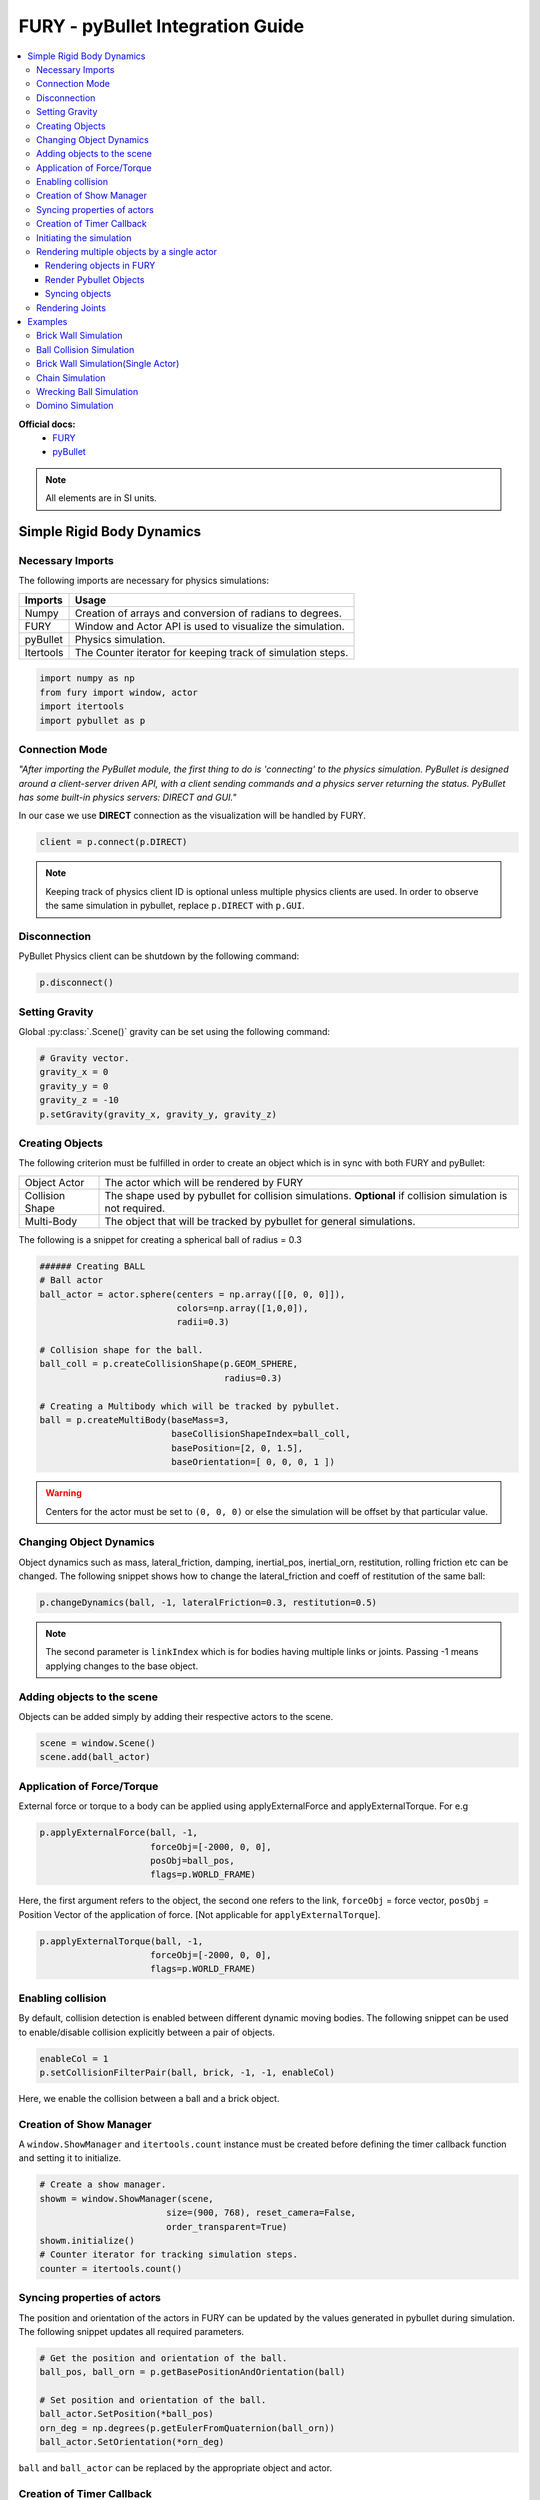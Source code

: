 .. _fury_pybullet:

FURY - pyBullet Integration Guide
=================================

.. contents::
    :local:
    :depth: 3

**Official docs:**
  * `FURY <https://fury.gl/latest/reference/index.html>`__

  * `pyBullet <https://docs.google.com/document/d/10sXEhzFRSnvFcl3XxNGhnD4N2SedqwdAvK3dsihxVUA/edit#>`__

.. note:: All elements are in SI units.

Simple Rigid Body Dynamics
**************************

Necessary Imports
-----------------
The following imports are necessary for physics simulations:

+-----------------------+---------------------------------------------------------------+
|        Imports        |         Usage                                                 |
+=======================+===============================================================+
|         Numpy         |  Creation of arrays and conversion of radians to degrees.     |
+-----------------------+---------------------------------------------------------------+
|         FURY          |  Window and Actor API is used to visualize the simulation.    |
+-----------------------+---------------------------------------------------------------+
|         pyBullet      |  Physics simulation.                                          |
+-----------------------+---------------------------------------------------------------+
|         Itertools     |  The Counter iterator for keeping track of simulation steps.  |
+-----------------------+---------------------------------------------------------------+


.. code-block:: python

  import numpy as np
  from fury import window, actor
  import itertools
  import pybullet as p

Connection Mode
---------------

*"After importing the PyBullet module, the first thing to do is 'connecting' to the physics simulation. PyBullet is designed around a client-server driven API, with a client sending commands and a physics server returning the status. PyBullet has some built-in physics servers: DIRECT and GUI."*

In our case we use **DIRECT** connection as the visualization will be handled by FURY.

.. code-block:: python

  client = p.connect(p.DIRECT)

.. note:: Keeping track of physics client ID is optional unless multiple physics clients are used. In order to observe the same simulation in pybullet, replace ``p.DIRECT`` with ``p.GUI``.

Disconnection
-------------

PyBullet Physics client can be shutdown by the following command:

.. code-block:: python

  p.disconnect()

Setting Gravity
---------------

Global :py:class:`.Scene()` gravity can be set using the following command:

.. code-block:: python

  # Gravity vector.
  gravity_x = 0
  gravity_y = 0
  gravity_z = -10
  p.setGravity(gravity_x, gravity_y, gravity_z)

Creating Objects
----------------

The following criterion must be fulfilled in order to create an object which is in sync with both FURY and pyBullet:


+-----------------------+----------------------------------------------------------------------+
|       Object Actor    |         The actor which will be rendered by FURY                     |
+-----------------------+----------------------------------------------------------------------+
|      Collision Shape  |  The shape used by pybullet for collision simulations.               |
|                       |  **Optional** if collision simulation is not required.               |
+-----------------------+----------------------------------------------------------------------+
|       Multi-Body      |  The object that will be tracked by pybullet for general simulations.|
+-----------------------+----------------------------------------------------------------------+

The following is a snippet for creating a spherical ball of radius = 0.3

.. code-block:: python

  ###### Creating BALL
  # Ball actor
  ball_actor = actor.sphere(centers = np.array([[0, 0, 0]]),
                            colors=np.array([1,0,0]),
                            radii=0.3)

  # Collision shape for the ball.
  ball_coll = p.createCollisionShape(p.GEOM_SPHERE,
                                     radius=0.3)

  # Creating a Multibody which will be tracked by pybullet.
  ball = p.createMultiBody(baseMass=3,
                           baseCollisionShapeIndex=ball_coll,
                           basePosition=[2, 0, 1.5],
                           baseOrientation=[ 0, 0, 0, 1 ])

.. warning:: Centers for the actor must be set to ``(0, 0, 0)`` or else the simulation will be offset by that particular value.

Changing Object Dynamics
------------------------

Object dynamics such as mass, lateral_friction, damping, inertial_pos, inertial_orn, restitution, rolling friction etc can be changed. The following snippet shows how to change the lateral_friction and coeff of restitution of the same ball:

.. code-block:: python

  p.changeDynamics(ball, -1, lateralFriction=0.3, restitution=0.5)

.. note:: The second parameter is ``linkIndex`` which is for bodies having multiple links or joints. Passing -1 means applying changes to the base object.

Adding objects to the scene
---------------------------

Objects can be added simply by adding their respective actors to the scene.

.. code-block:: python

  scene = window.Scene()
  scene.add(ball_actor)

Application of Force/Torque
---------------------------

External force or torque to a body can be applied using applyExternalForce and applyExternalTorque. For e.g

.. code-block:: python

  p.applyExternalForce(ball, -1,
                       forceObj=[-2000, 0, 0],
                       posObj=ball_pos,
                       flags=p.WORLD_FRAME)

Here, the first argument refers to the object, the second one refers to the link, ``forceObj`` = force vector, ``posObj`` = Position Vector of the application of force. [Not applicable for ``applyExternalTorque``].

.. code-block:: python

  p.applyExternalTorque(ball, -1,
                       forceObj=[-2000, 0, 0],
                       flags=p.WORLD_FRAME)

Enabling collision
------------------

By default, collision detection is enabled between different dynamic moving bodies. The following snippet can be used to enable/disable collision explicitly between a pair of objects.

.. code-block:: python

  enableCol = 1
  p.setCollisionFilterPair(ball, brick, -1, -1, enableCol)

Here, we enable the collision between a ball and a brick object.

Creation of Show Manager
------------------------

A ``window.ShowManager`` and ``itertools.count`` instance must be created before defining the timer callback function and setting it to initialize.

.. code-block:: python

  # Create a show manager.
  showm = window.ShowManager(scene,
                          size=(900, 768), reset_camera=False,
                          order_transparent=True)
  showm.initialize()
  # Counter iterator for tracking simulation steps.
  counter = itertools.count()

Syncing properties of actors
----------------------------

The position and orientation of the actors in FURY can be updated by the values generated in pybullet during simulation. The following snippet updates all required parameters.

.. code-block:: python

  # Get the position and orientation of the ball.
  ball_pos, ball_orn = p.getBasePositionAndOrientation(ball)

  # Set position and orientation of the ball.
  ball_actor.SetPosition(*ball_pos)
  orn_deg = np.degrees(p.getEulerFromQuaternion(ball_orn))
  ball_actor.SetOrientation(*orn_deg)

``ball`` and ``ball_actor`` can be replaced by the appropriate object and actor.

Creation of Timer Callback
--------------------------

To simulate physics we need to call ``p.stepSimulation()`` in order to simulate a single step of physics simulation. Therefore, in order to update actors and simulate steps at each interval, we need to create a timer callback. At this point one can perform any operation that they feel like during each step of the simulation. This is also the appropriate section for the user to define all syncing activities required by the actors and render the scene accordingly. The following can be an example snippet:

.. code-block:: python

  # Counter iterator for tracking simulation steps.
  counter = itertools.count()

  # Variable for tracking applied force.
  apply_force = True

  # Create a timer callback which will execute at each step of simulation.
  def timer_callback(_obj, _event):
      global apply_force
      cnt = next(counter)
      showm.render()
      # Get the position and orientation of the ball.
      ball_pos, ball_orn = p.getBasePositionAndOrientation(ball)

      # Apply force for 5 times for the first step of simulation.
      if apply_force:
          # Apply the force.
          p.applyExternalForce(ball, -1,
                                forceObj=[-2000, 0, 0],
                                posObj=ball_pos,
                                flags=p.WORLD_FRAME)
          apply_force = False

      # Set position and orientation of the ball.
      ball_actor.SetPosition(*ball_pos)
      orn_deg = np.degrees(p.getEulerFromQuaternion(ball_orn))
      ball_actor.SetOrientation(*orn_deg)
      ball_actor.RotateWXYZ(*ball_orn)

      # Simulate a step.
      p.stepSimulation()

      # Exit after 2000 steps of simulation.
      if cnt == 2000:
          showm.exit()

  # Add the timer callback to showmanager.
  # Increasing the duration value will slow down the simulation.
  showm.add_timer_callback(True, 10, timer_callback)

Initiating the simulation
-------------------------

Once everything is set up, one can execute ``showm.start()`` to start the simulation.

Rendering multiple objects by a single actor
--------------------------------------------

Rendering multiple similar objects by a single actor is possible by manually updating the vertices of the individual objects. The said procedure will be demonstrated with the help of the brick wall simulation example where each brick is rendered by a single actor.
Firstly, we need to define the following parameters:

+-------------------------+-----------------------+-------------------------------------------------------------------------+
|         Variable        |        Shape          |                             Description                                 |
+=========================+=======================+=========================================================================+
|    nb_objects           |     1, 1              |   Number of objects to be rendered                                      |
+-------------------------+-----------------------+-------------------------------------------------------------------------+
|    object_centers       |     nb_objects, 3     |   To keep track of the centers in the xyz coordinate system. [x, y, z]  |
+-------------------------+-----------------------+-------------------------------------------------------------------------+
|    object_directions    |     nb_objects, 3     |   Array to track directions.                                            |
+-------------------------+-----------------------+-------------------------------------------------------------------------+
|    object_orientations  |     nb_objects, 4     |   Array to track orientations in quaternions. [x, y, z, w]              |
+-------------------------+-----------------------+-------------------------------------------------------------------------+
|    object_colors        |     nb_bricks, 3      |   Array to track colors.                                                |
+-------------------------+-----------------------+-------------------------------------------------------------------------+
|    object_collision     |     1, 1              |   Collision shape of the objects.                                       |
+-------------------------+-----------------------+-------------------------------------------------------------------------+

.. warning:: ``object_directions`` & ``object_orientations`` must be updated together or else orientation of objects in both the worlds may not be in sync.

Once we are ready with the above variables and array, we can proceed further to render the objects both in the FURY and pybullet world:

Rendering objects in FURY
~~~~~~~~~~~~~~~~~~~~~~~~~

To render objects in the FURY world we simply call the respective actors. For this example we call ``actor.box`` for rendering the bricks:

.. code-block:: python

  brick_actor_single = actor.box(centers=brick_centers,
                              directions=brick_directions,
                              scales=brick_sizes,
                              colors=brick_colors)

  scene.add(brick_actor_single)

Render Pybullet Objects
~~~~~~~~~~~~~~~~~~~~~~~

Now to render pybullet objects we simply create a list of multibodies:

.. code-block:: python

  bricks[i] = p.createMultiBody(baseMass=0.5,
                                baseCollisionShapeIndex=brick_coll,
                                basePosition=center_pos,
                                baseOrientation=brick_orn)

Syncing objects
~~~~~~~~~~~~~~~

Now in order to calculate and the vertices we execute the following snippet:

.. code-block:: python

  vertices = utils.vertices_from_actor(brick_actor_single)
  num_vertices = vertices.shape[0]
  num_objects = brick_centers.shape[0]
  sec = np.int(num_vertices / num_objects)

+-------------------+---------------------------------------------------------+
|      Vertices     |      Array storing vertices of all the objects.         |
+===================+=========================================================+
|    num_vertices   |  Number of vertices required to render the objects.     |
+-------------------+---------------------------------------------------------+
|    num_objects    |  Number of objects rendered                             |
+-------------------+---------------------------------------------------------+
|       sec         |  Number of vertices required to render a single object. |
+-------------------+---------------------------------------------------------+


Now the pybullet and FURY objects can be synced together by the following snippet:

.. code-block:: python

  def sync_brick(object_index, multibody):
    pos, orn = p.getBasePositionAndOrientation(multibody)

    rot_mat = np.reshape(
        p.getMatrixFromQuaternion(
            p.getDifferenceQuaternion(orn, brick_orns[object_index])),
        (3, 3))

    vertices[object_index * sec: object_index * sec + sec] = \
        (vertices[object_index * sec: object_index * sec + sec] -
        brick_centers[object_index])@rot_mat + pos

    brick_centers[object_index] = pos
    brick_orns[object_index] = orn


In order to Sync correctly, we do the following:

#. First we get the current position and orientation of the objects in the pybullet world with the help of ``p.getBasePositionAndOrientation``.
#. Then we calculate the difference between two quaternions using ``p.getDifferenceFromQuarternion``.
#. The said difference is then passed to ``p.getMatrixFromQuaternion`` to calculate the rotation matrix.
#. Now the method returns a tuple of size 9. Therefore we finally need to reshape the said tuple into a 3x3 matrix with the help of ``np.reshape``.
#. Next, we slice the necessary part of the vertices which render our desired object.
#. Then we bring it back to the origin by subtracting their centers.
#. After that we perform matrix multiplication of the rotation matrix and the vertices to orient the object.
#. After orientation we bring the object to its new position.
#. Finally we update the centers and the orientation of the object.

Lastly, we call this function in our timer callback to sync the objects correctly.

.. note:: VTK has an in-built method to handle gimbal locks therefore using ``actor.SetOrientation`` may lead to unwanted spinning simulations each time a gimbal lock is experienced. Hence, it is always advisable to use vertices and its corresponding rotation matrix to set the orientation.

Rendering Joints
----------------

.. image:: https://raw.githubusercontent.com/fury-gl/fury-communication-assets/main/physics_joints.png
    :align: center

A simulated robot as described in a URDF file has a base, and optionally links connected by joints. Each joint connects one parent link to a child link. At the root of the hierarchy there is a single root parent that we call base. The base can be either fully fixed, 0 degrees of freedom, or fully free, with 6 degrees of freedom. Since each link is connected to a parent with a single joint, the number of joints is equal to the number of links. Regular links have link indices in the range ``[0..getNumJoints()]`` Since the base is not a regular 'link', we use the convention of -1 as its link index. We use the convention that joint frames are expressed relative to the parent center of mass inertial frame, which is aligned with the principal axis of inertia. To know more how joints are implemented in pybullet refer the official docs.

We can create and sync joints in pybullet and FURY by following a few simple steps:

Firstly, in order to create objects with multiple joints we need to keep track of the following parameters:


+-----------------------------+--------------------+------------------------------------------+
|     Vertices                |      Shape         |             Description                  |
+=============================+====================+==========================================+
|     nb_links                |       1,1          |  Number of links to be rendered.         |
+-----------------------------+--------------------+------------------------------------------+
|    link_masses              |     nb_links       |  Masses of the links.                    |
+-----------------------------+--------------------+------------------------------------------+
|  linkCollisionShapeIndices  |     nb_links       |  Array tracking the collision shape IDs. |
+-----------------------------+--------------------+------------------------------------------+
|  linkVisualShapeIndices     |     nb_links       |  Optional as we won't be using           |
|                             |                    |  pybullet’s GUI render.                  |
+-----------------------------+--------------------+------------------------------------------+
|  linkPositions              |     nb_links, 3    |  Position of the links in [x, y, z].     |
+-----------------------------+--------------------+------------------------------------------+
|  linkOrientations           |     nb_links, 4    |  Orientation of the links in             |
|                             |                    |  [x, y, z, w].                           |
+-----------------------------+--------------------+------------------------------------------+
|  linkInertialFramePositions |     nb_links, 3    |  Position of the inertial frame of the   |
|                             |                    |  links.                                  |
+-----------------------------+--------------------+------------------------------------------+
|  linkInertialFrameOrns      |     nb_links, 4    |  Orientation of the inertial frame of    |
|                             |                    |  the links.                              |
+-----------------------------+--------------------+------------------------------------------+
|  indices                    |     nb_link        |  Link ID each corresponding link is      |
|                             |                    |  supposed to attach at.                  |
+-----------------------------+--------------------+------------------------------------------+
|  jointTypes                 |     nb_link        |  The type of joint between the links.    |
|                             |                    |  Multiple joint types are available.     |
+-----------------------------+--------------------+------------------------------------------+
|  axis                       |     nb_links, 3    |  The axis at which each link is supposed |
|                             |                    |  to rotate.                              |
+-----------------------------+--------------------+------------------------------------------+
|  linkDirections             |     nb_links, 3    |  Direction vector required to render     |
|                             |                    |  links in FURY.                          |
+-----------------------------+--------------------+------------------------------------------+

Extra Arrays such as ``linkHeights``, ``linkRadii`` etc may be required based on the link shape.
**Base link** is rendered separately, hence the above parameters should not contain information about the base link.

Now separately create definitions for the base link using the following parameters. Once we are ready with the required link parameters and definition, we can create a multibody to be rendered in the pybullet world. We can do so using ``p.createMultiBody``. Here’s a snippet:

.. code-block:: python

  rope = p.createMultiBody(base_mass,
                     	   base_shape,
                     	   visualShapeId,
                     	   basePosition,
                     	   baseOrientation,
                     	   linkMasses=link_Masses,
                          linkCollisionShapeIndices=linkCollisionShapeIndices,
                     	   linkVisualShapeIndices=linkVisualShapeIndices,
                     	   linkPositions=linkPositions,
                     	   linkOrientations=linkOrientations,
              	          linkInertialFramePositions=linkInertialFramePositions,
                 	    linkInertialFrameOrientations=linkInertialFrameOrns,
                     	   linkParentIndices=indices,
                     	   linkJointTypes=jointTypes,
                     	   linkJointAxis=axis)

Once we are done with the multibody we can create the actor to render the links:

.. code-block:: python

  rope_actor = actor.cylinder(centers=linkPositions,
                        directions=linkDirections,
                        colors=np.random.rand(n_links, 3),
                        radius=radii,
                        heights=link_heights, capped=True)

We can sync the joints using the following code snippet:

.. code-block:: python

  def sync_joints(actor_list, multibody):
    for joint in range(p.getNumJoints(multibody)):
        pos, orn = p.getLinkState(multibody, joint)[4:6]

        rot_mat = np.reshape(
        	p.getMatrixFromQuaternion(
            	p.getDifferenceQuaternion(orn, linkOrientations[joint])),
        	(3, 3))

    	vertices[joint * sec: joint * sec + sec] =\
        	(vertices[joint * sec: joint * sec + sec] -
         	linkPositions[joint])@rot_mat + pos

    	linkPositions[joint] = pos
    	linkOrientations[joint] = orn

Here, we determine the total number of joints using ``p.getNumJoints`` and run a loop to iterate through all the joints present within the object. Once we get access to a particular joint we use the ``p.getLinkState`` to get various information about a particular joint. Within the list of information we have access to positions and orientation of the joints at index 4 and 5. So we perform the query to get the position and orientation of the joints. After that the process of translation and rotation are the same as shown here.

---------------------

Examples
********

Brick Wall Simulation
---------------------

.. image:: https://raw.githubusercontent.com/fury-gl/fury-communication-assets/main/physics_bricks_multi_actor.gif
    :align: center

The code for the above simulation can be found `here <https://github.com/fury-gl/fury/blob/master/docs/examples/physics_using_pybullet/viz_brick_wall.py>`__.

Ball Collision Simulation
-------------------------

.. image:: https://raw.githubusercontent.com/fury-gl/fury-communication-assets/main/physics_collision.gif
    :align: center

The code for the above simulation can be found `here <https://github.com/fury-gl/fury/blob/master/docs/examples/physics_using_pybullet/viz_ball_collide.py>`__.

Brick Wall Simulation(Single Actor)
-----------------------------------

.. image:: https://raw.githubusercontent.com/fury-gl/fury-communication-assets/main/physics_bricks_fast.gif
    :align: center

The code for the above simulation can be found `here <https://github.com/fury-gl/fury/blob/master/docs/examples/physics_using_pybullet/viz_brick_wall.py>`__.

Chain Simulation
----------------

.. image:: https://raw.githubusercontent.com/fury-gl/fury-communication-assets/main/physics_chain.gif
    :align: center

The code for the above simulation can be found `here <https://github.com/fury-gl/fury/blob/master/docs/examples/physics_using_pybullet/viz_chain.py>`__.

Wrecking Ball Simulation
------------------------

.. image:: https://raw.githubusercontent.com/fury-gl/fury-communication-assets/main/physics_wrecking_ball.gif
    :align: center

The code for the above simulation can be found `here <https://github.com/fury-gl/fury/blob/master/docs/examples/physics_using_pybullet/viz_wrecking_ball.py>`__.

Domino Simulation
-----------------

.. image:: https://raw.githubusercontent.com/fury-gl/fury-communication-assets/main/physics_domino.gif
    :align: center

The code for the above simulation can be found `here <https://github.com/fury-gl/fury/blob/master/docs/examples/physics_using_pybullet/viz_domino.py>`__.
